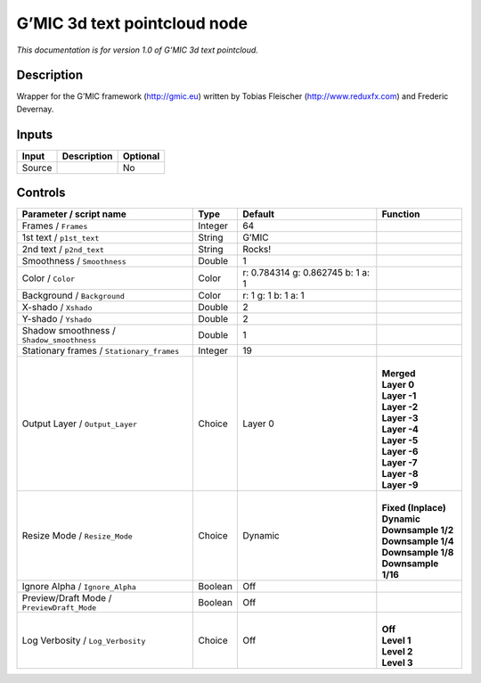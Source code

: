 .. _eu.gmic.3dtextpointcloud:

G’MIC 3d text pointcloud node
=============================

*This documentation is for version 1.0 of G’MIC 3d text pointcloud.*

Description
-----------

Wrapper for the G’MIC framework (http://gmic.eu) written by Tobias Fleischer (http://www.reduxfx.com) and Frederic Devernay.

Inputs
------

+--------+-------------+----------+
| Input  | Description | Optional |
+========+=============+==========+
| Source |             | No       |
+--------+-------------+----------+

Controls
--------

.. tabularcolumns:: |>{\raggedright}p{0.2\columnwidth}|>{\raggedright}p{0.06\columnwidth}|>{\raggedright}p{0.07\columnwidth}|p{0.63\columnwidth}|

.. cssclass:: longtable

+--------------------------------------------+---------+-----------------------------------+-----------------------+
| Parameter / script name                    | Type    | Default                           | Function              |
+============================================+=========+===================================+=======================+
| Frames / ``Frames``                        | Integer | 64                                |                       |
+--------------------------------------------+---------+-----------------------------------+-----------------------+
| 1st text / ``p1st_text``                   | String  | G’MIC                             |                       |
+--------------------------------------------+---------+-----------------------------------+-----------------------+
| 2nd text / ``p2nd_text``                   | String  | Rocks!                            |                       |
+--------------------------------------------+---------+-----------------------------------+-----------------------+
| Smoothness / ``Smoothness``                | Double  | 1                                 |                       |
+--------------------------------------------+---------+-----------------------------------+-----------------------+
| Color / ``Color``                          | Color   | r: 0.784314 g: 0.862745 b: 1 a: 1 |                       |
+--------------------------------------------+---------+-----------------------------------+-----------------------+
| Background / ``Background``                | Color   | r: 1 g: 1 b: 1 a: 1               |                       |
+--------------------------------------------+---------+-----------------------------------+-----------------------+
| X-shado / ``Xshado``                       | Double  | 2                                 |                       |
+--------------------------------------------+---------+-----------------------------------+-----------------------+
| Y-shado / ``Yshado``                       | Double  | 2                                 |                       |
+--------------------------------------------+---------+-----------------------------------+-----------------------+
| Shadow smoothness / ``Shadow_smoothness``  | Double  | 1                                 |                       |
+--------------------------------------------+---------+-----------------------------------+-----------------------+
| Stationary frames / ``Stationary_frames``  | Integer | 19                                |                       |
+--------------------------------------------+---------+-----------------------------------+-----------------------+
| Output Layer / ``Output_Layer``            | Choice  | Layer 0                           | |                     |
|                                            |         |                                   | | **Merged**          |
|                                            |         |                                   | | **Layer 0**         |
|                                            |         |                                   | | **Layer -1**        |
|                                            |         |                                   | | **Layer -2**        |
|                                            |         |                                   | | **Layer -3**        |
|                                            |         |                                   | | **Layer -4**        |
|                                            |         |                                   | | **Layer -5**        |
|                                            |         |                                   | | **Layer -6**        |
|                                            |         |                                   | | **Layer -7**        |
|                                            |         |                                   | | **Layer -8**        |
|                                            |         |                                   | | **Layer -9**        |
+--------------------------------------------+---------+-----------------------------------+-----------------------+
| Resize Mode / ``Resize_Mode``              | Choice  | Dynamic                           | |                     |
|                                            |         |                                   | | **Fixed (Inplace)** |
|                                            |         |                                   | | **Dynamic**         |
|                                            |         |                                   | | **Downsample 1/2**  |
|                                            |         |                                   | | **Downsample 1/4**  |
|                                            |         |                                   | | **Downsample 1/8**  |
|                                            |         |                                   | | **Downsample 1/16** |
+--------------------------------------------+---------+-----------------------------------+-----------------------+
| Ignore Alpha / ``Ignore_Alpha``            | Boolean | Off                               |                       |
+--------------------------------------------+---------+-----------------------------------+-----------------------+
| Preview/Draft Mode / ``PreviewDraft_Mode`` | Boolean | Off                               |                       |
+--------------------------------------------+---------+-----------------------------------+-----------------------+
| Log Verbosity / ``Log_Verbosity``          | Choice  | Off                               | |                     |
|                                            |         |                                   | | **Off**             |
|                                            |         |                                   | | **Level 1**         |
|                                            |         |                                   | | **Level 2**         |
|                                            |         |                                   | | **Level 3**         |
+--------------------------------------------+---------+-----------------------------------+-----------------------+
